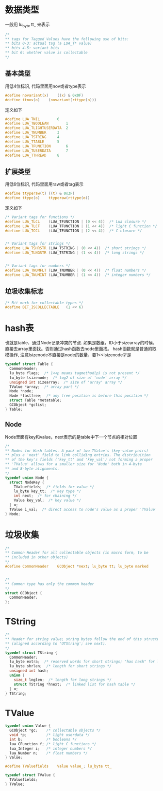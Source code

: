 * 数据类型
一般用 lu_byte tt_ 来表示
#+BEGIN_SRC C
/*
** tags for Tagged Values have the following use of bits:
** bits 0-3: actual tag (a LUA_T* value)
** bits 4-5: variant bits
** bit 6: whether value is collectable
*/
#+END_SRC

** 基本类型
用低4位标识, 代码里面用nov或者type表示
#+BEGIN_SRC C
#define novariant(x)	((x) & 0x0F)
#define ttnov(o)	(novariant(rttype(o)))
#+END_SRC

定义如下
#+BEGIN_SRC C
#define LUA_TNIL		0
#define LUA_TBOOLEAN		1
#define LUA_TLIGHTUSERDATA	2
#define LUA_TNUMBER		3
#define LUA_TSTRING		4
#define LUA_TTABLE		5
#define LUA_TFUNCTION		6
#define LUA_TUSERDATA		7
#define LUA_TTHREAD		8
#+END_SRC

** 扩展类型
用低6位标识, 代码里面用raw或者tag表示
#+BEGIN_SRC C
#define ttyperaw(t)	((t) & 0x3F)
#define ttype(o)	ttyperaw(rttype(o))
#+END_SRC

定义如下
#+BEGIN_SRC C
/* Variant tags for functions */
#define LUA_TLCL	(LUA_TFUNCTION | (0 << 4))  /* Lua closure */
#define LUA_TLCF	(LUA_TFUNCTION | (1 << 4))  /* light C function */
#define LUA_TCCL	(LUA_TFUNCTION | (2 << 4))  /* C closure */


/* Variant tags for strings */
#define LUA_TSHRSTR	(LUA_TSTRING | (0 << 4))  /* short strings */
#define LUA_TLNGSTR	(LUA_TSTRING | (1 << 4))  /* long strings */


/* Variant tags for numbers */
#define LUA_TNUMFLT	(LUA_TNUMBER | (0 << 4))  /* float numbers */
#define LUA_TNUMINT	(LUA_TNUMBER | (1 << 4))  /* integer numbers */
#+END_SRC

** 垃圾收集标志
#+BEGIN_SRC C
/* Bit mark for collectable types */
#define BIT_ISCOLLECTABLE	(1 << 6)
#+END_SRC

* hash表
也就是table，通过Node记录冲突的节点. 如果是数组，ID小于sizearray的时候，直接去array里面找。否则通过hash函数去node里面找。
hash函数就是普通的取模操作, 注意lsizenode不直接是node的数量，要1<<lsizenode才是
#+BEGIN_SRC C
typedef struct Table {
  CommonHeader;
  lu_byte flags;  /* 1<<p means tagmethod(p) is not present */
  lu_byte lsizenode;  /* log2 of size of 'node' array */
  unsigned int sizearray;  /* size of 'array' array */
  TValue *array;  /* array part */
  Node *node;
  Node *lastfree;  /* any free position is before this position */
  struct Table *metatable;
  GCObject *gclist;
} Table;
#+END_SRC

** Node
Node里面有key和value，next表示的是table中下一个节点的相对位置
#+BEGIN_SRC C
/*
** Nodes for Hash tables. A pack of two TValue's (key-value pairs)
** plus a 'next' field to link colliding entries. The distribuition
** of the key's fields ('key_tt' and 'key_val') not forming a proper
** 'TValue' allows for a smaller size for 'Node' both in 4-byte
** and 8-byte alignments.
*/
typedef union Node {
  struct NodeKey {
    TValuefields;  /* fields for value */
    lu_byte key_tt;  /* key type */
    int next;  /* for chaining */
    Value key_val;  /* key value */
  } u;
  TValue i_val;  /* direct access to node's value as a proper 'TValue' */
} Node;
#+END_SRC

* 垃圾收集
#+BEGIN_SRC C
/*
** Common Header for all collectable objects (in macro form, to be
** included in other objects)
*/
#define CommonHeader	GCObject *next; lu_byte tt; lu_byte marked


/*
** Common type has only the common header
*/
struct GCObject {
  CommonHeader;
};
#+END_SRC



* TString
#+BEGIN_SRC C
/*
** Header for string value; string bytes follow the end of this structure
** (aligned according to 'UTString'; see next).
*/
typedef struct TString {
  CommonHeader;
  lu_byte extra;  /* reserved words for short strings; "has hash" for longs */
  lu_byte shrlen;  /* length for short strings */
  unsigned int hash;
  union {
    size_t lnglen;  /* length for long strings */
    struct TString *hnext;  /* linked list for hash table */
  } u;
} TString;
#+END_SRC

* TValue
#+BEGIN_SRC C
typedef union Value {
  GCObject *gc;    /* collectable objects */
  void *p;         /* light userdata */
  int b;           /* booleans */
  lua_CFunction f; /* light C functions */
  lua_Integer i;   /* integer numbers */
  lua_Number n;    /* float numbers */
} Value;

#define TValuefields	Value value_; lu_byte tt_

typedef struct TValue {
  TValuefields;
} TValue;
#+END_SRC

